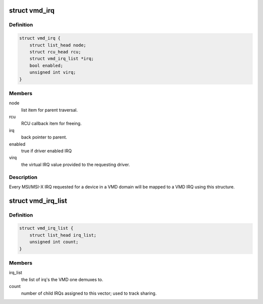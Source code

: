 .. -*- coding: utf-8; mode: rst -*-
.. src-file: drivers/pci/host/vmd.c

.. _`vmd_irq`:

struct vmd_irq
==============

.. c:type:: struct vmd_irq

    private data to map driver IRQ to the VMD shared vector

.. _`vmd_irq.definition`:

Definition
----------

.. code-block:: c

    struct vmd_irq {
        struct list_head node;
        struct rcu_head rcu;
        struct vmd_irq_list *irq;
        bool enabled;
        unsigned int virq;
    }

.. _`vmd_irq.members`:

Members
-------

node
    list item for parent traversal.

rcu
    RCU callback item for freeing.

irq
    back pointer to parent.

enabled
    true if driver enabled IRQ

virq
    the virtual IRQ value provided to the requesting driver.

.. _`vmd_irq.description`:

Description
-----------

Every MSI/MSI-X IRQ requested for a device in a VMD domain will be mapped to
a VMD IRQ using this structure.

.. _`vmd_irq_list`:

struct vmd_irq_list
===================

.. c:type:: struct vmd_irq_list

    list of driver requested IRQs mapping to a VMD vector

.. _`vmd_irq_list.definition`:

Definition
----------

.. code-block:: c

    struct vmd_irq_list {
        struct list_head irq_list;
        unsigned int count;
    }

.. _`vmd_irq_list.members`:

Members
-------

irq_list
    the list of irq's the VMD one demuxes to.

count
    number of child IRQs assigned to this vector; used to track
    sharing.

.. This file was automatic generated / don't edit.

